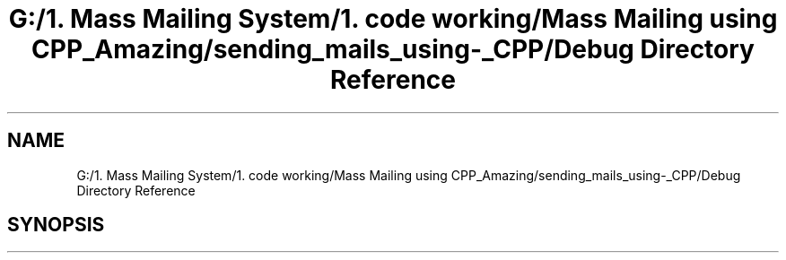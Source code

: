 .TH "G:/1. Mass Mailing System/1. code working/Mass Mailing using CPP_Amazing/sending_mails_using-_CPP/Debug Directory Reference" 3 "Fri Dec 18 2020" "Mass Mailing Using C++" \" -*- nroff -*-
.ad l
.nh
.SH NAME
G:/1. Mass Mailing System/1. code working/Mass Mailing using CPP_Amazing/sending_mails_using-_CPP/Debug Directory Reference
.SH SYNOPSIS
.br
.PP


